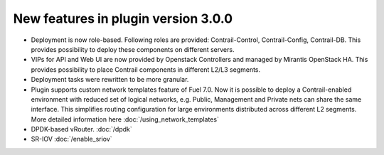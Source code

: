 New features in plugin version 3.0.0
====================================

*   Deployment is now role-based.
    Following roles are provided: Contrail-Control, Contrail-Config, Contrail-DB.
    This provides possibility to deploy these components on different servers.

*   VIPs for API and Web UI are now provided by Openstack Controllers and managed by Mirantis OpenStack HA.
    This provides possibility to place Contrail components in different L2/L3 segments.

*   Deployment tasks were rewritten to be more granular.

*   Plugin supports custom network templates feature of Fuel 7.0.
    Now it is possible to deploy a Contrail-enabled environment with reduced set of logical networks, e.g. Public, Management and Private nets can share the same interface.
    This simplifies routing configuration for large environments distributed across different L2 segments. More detailed information here :doc:`/using_network_templates`

*   DPDK-based vRouter. :doc:`/dpdk`

*   SR-IOV :doc:`/enable_sriov`
